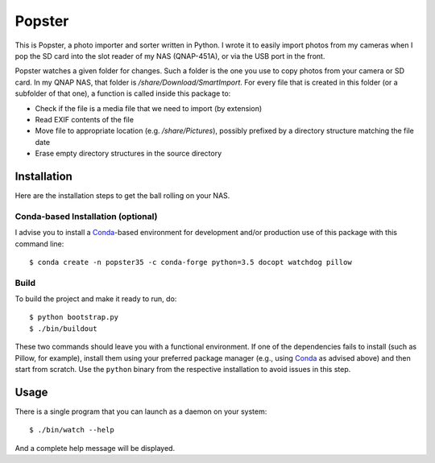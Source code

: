 ---------
 Popster
---------

This is Popster, a photo importer and sorter written in Python. I wrote it to
easily import photos from my cameras when I pop the SD card into the slot
reader of my NAS (QNAP-451A), or via the USB port in the front.

Popster watches a given folder for changes. Such a folder is the one you use to
copy photos from your camera or SD card. In my QNAP NAS, that folder is
`/share/Download/SmartImport`. For every file that is created in this folder
(or a subfolder of that one), a function is called inside this package to:

* Check if the file is a media file that we need to import (by extension)
* Read EXIF contents of the file
* Move file to appropriate location (e.g. `/share/Pictures`), possibly prefixed
  by a directory structure matching the file date
* Erase empty directory structures in the source directory


Installation
------------

Here are the installation steps to get the ball rolling on your NAS.


Conda-based Installation (optional)
===================================

I advise you to install a Conda_-based environment for development and/or
production use of this package with this command line::

  $ conda create -n popster35 -c conda-forge python=3.5 docopt watchdog pillow


Build
=====

To build the project and make it ready to run, do::

  $ python bootstrap.py
  $ ./bin/buildout

These two commands should leave you with a functional environment. If one of
the dependencies fails to install (such as Pillow, for example), install them
using your preferred package manager (e.g., using Conda_ as advised above) and
then start from scratch. Use the ``python`` binary from the respective
installation to avoid issues in this step.


Usage
-----

There is a single program that you can launch as a daemon on your system::

  $ ./bin/watch --help

And a complete help message will be displayed.


.. Place your references after this line
.. _conda: http://conda.pydata.org/miniconda.html

